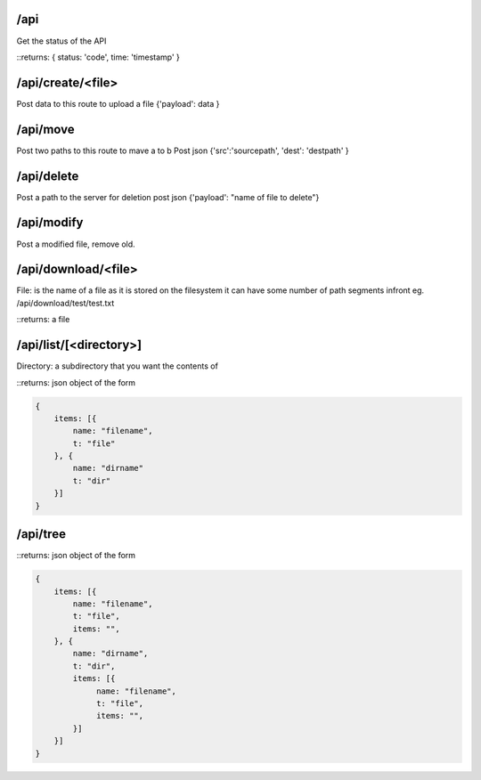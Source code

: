 /api
====
Get the status of the API

::returns: { status: 'code', time: 'timestamp' }

/api/create/<file>
==================
Post data to this route to upload a file
{'payload': data }

/api/move
=========
Post two paths to this route to mave a to b
Post json {'src':'sourcepath', 'dest': 'destpath' }

/api/delete
==================
Post a path to the server for deletion
post json {'payload': "name of file to delete"}

/api/modify
===========
Post a modified file, remove old.

/api/download/<file>
====================
File: is the name of a file as it is stored on the filesystem
it can have some number of path segments infront eg. /api/download/test/test.txt

::returns: a file

/api/list/[<directory>]
=======================
Directory: a subdirectory that you want the contents of

::returns: json object of the form

.. code::

    {
        items: [{
            name: "filename",
            t: "file"
        }, {
            name: "dirname"
            t: "dir"
        }]
    }

/api/tree
=========

::returns: json object of the form 

.. code::

    {
        items: [{
            name: "filename",
            t: "file",
            items: "",
        }, {
            name: "dirname",
            t: "dir",
            items: [{
                 name: "filename",
                 t: "file",
                 items: "",
            }]
        }]
    }

